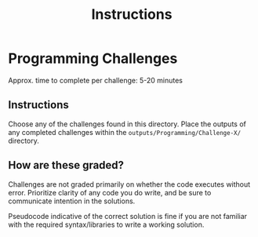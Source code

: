 #+TITLE: Instructions

* Programming Challenges
Approx. time to complete per challenge: 5-20 minutes

** Instructions
Choose any of the challenges found in this directory. Place the outputs of
any completed challenges within the ~outputs/Programming/Challenge-X/~ directory.

** How are these graded?
Challenges are not graded primarily on whether the code executes without error.
Prioritize clarity of any code you do write, and be sure to communicate intention
in the solutions.

Pseudocode indicative of the correct solution is fine if you are
not familiar with the required syntax/libraries to write a working solution.
